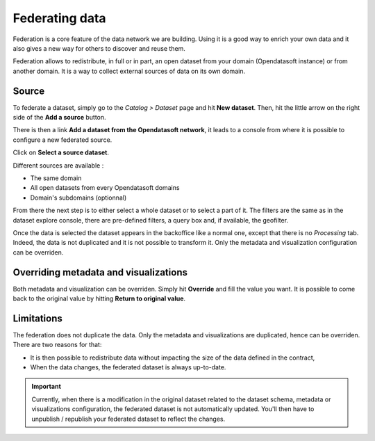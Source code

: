 Federating data
===============

Federation is a core feature of the data network we are building. Using it is a good way to enrich your own data and it also gives a new way for others to discover and reuse them.

.. ifconfig:: language == 'en'

    .. image:: images/federation__introduction--en.png
        :alt: Federation simple schema

.. ifconfig:: language == 'fr'

    .. image:: images/federation__introduction--fr.png
        :alt: Schema fédération simple

Federation allows to redistribute, in full or in part, an open dataset from your domain (Opendatasoft instance) or from another domain. It is a way to collect external sources of data on its own domain.

Source
------

To federate a dataset, simply go to the *Catalog > Dataset* page and hit **New dataset**. Then, hit the little arrow on the right side of the **Add a source** button.

.. image:: images/federation_source.png

There is then a link **Add a dataset from the Opendatasoft network**, it leads to a console from where it is possible to configure a new federated source.

.. image:: images/federation_source2.png

Click on **Select a source dataset**.

.. image:: images/federation_sources.png

Different sources are available :

- The same domain
- All open datasets from every Opendatasoft domains
- Domain's subdomains (optionnal)

From there the next step is to either select a whole dataset or to select a part of it. The filters are the same as in the dataset explore console, there are pre-defined filters, a query box and, if available, the geofilter.

.. image:: images/federation_sources-filter.png

Once the data is selected the dataset appears in the backoffice like a normal one, except that there is no *Processing* tab. Indeed, the data is not duplicated and it is not possible to transform it. Only the metadata and visualization configuration can be overriden.

.. image:: images/federation_federated-source.png

Overriding metadata and visualizations
--------------------------------------

Both metadata and visualization can be overriden. Simply hit **Override** and fill the value you want.
It is possible to come back to the original value by hitting **Return to original value**.

.. image:: images/federation_override.png

Limitations
-----------

The federation does not duplicate the data. Only the metadata and visualizations are duplicated, hence can be overriden. There are two reasons for that:

- It is then possible to redistribute data without impacting the size of the data defined in the contract,
- When the data changes, the federated dataset is always up-to-date.

.. ifconfig:: language == 'en'

    .. image:: images/federation__explanation--en.png
        :alt: Federation schema

.. ifconfig:: language == 'fr'

    .. image:: images/federation__explanation--fr.png
        :alt: Schema fédération

.. important::
   Currently, when there is a modification in the original dataset related to the dataset schema, metadata or visualizations configuration, the federated dataset is not automatically updated. You'll then have to unpublish / republish your federated dataset to reflect the changes.
